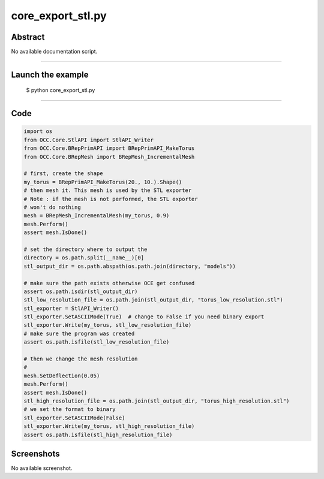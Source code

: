 core_export_stl.py
==================

Abstract
^^^^^^^^

No available documentation script.


------

Launch the example
^^^^^^^^^^^^^^^^^^

  $ python core_export_stl.py

------


Code
^^^^


.. code-block:: python

  import os
  from OCC.Core.StlAPI import StlAPI_Writer
  from OCC.Core.BRepPrimAPI import BRepPrimAPI_MakeTorus
  from OCC.Core.BRepMesh import BRepMesh_IncrementalMesh
  
  # first, create the shape
  my_torus = BRepPrimAPI_MakeTorus(20., 10.).Shape()
  # then mesh it. This mesh is used by the STL exporter
  # Note : if the mesh is not performed, the STL exporter
  # won't do nothing
  mesh = BRepMesh_IncrementalMesh(my_torus, 0.9)
  mesh.Perform()
  assert mesh.IsDone()
  
  # set the directory where to output the
  directory = os.path.split(__name__)[0]
  stl_output_dir = os.path.abspath(os.path.join(directory, "models"))
  
  # make sure the path exists otherwise OCE get confused
  assert os.path.isdir(stl_output_dir)
  stl_low_resolution_file = os.path.join(stl_output_dir, "torus_low_resolution.stl")
  stl_exporter = StlAPI_Writer()
  stl_exporter.SetASCIIMode(True)  # change to False if you need binary export
  stl_exporter.Write(my_torus, stl_low_resolution_file)
  # make sure the program was created
  assert os.path.isfile(stl_low_resolution_file)
  
  # then we change the mesh resolution
  #
  mesh.SetDeflection(0.05)
  mesh.Perform()
  assert mesh.IsDone()
  stl_high_resolution_file = os.path.join(stl_output_dir, "torus_high_resolution.stl")
  # we set the format to binary
  stl_exporter.SetASCIIMode(False)
  stl_exporter.Write(my_torus, stl_high_resolution_file)
  assert os.path.isfile(stl_high_resolution_file)

Screenshots
^^^^^^^^^^^


No available screenshot.
